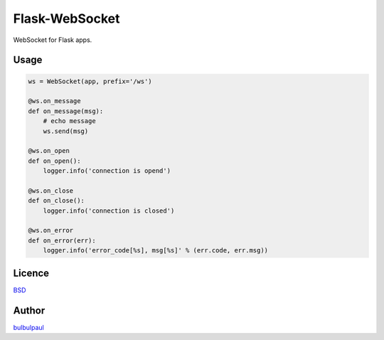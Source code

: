 ===============
Flask-WebSocket
===============

WebSocket for Flask apps.

Usage
-----

.. code-block:: python

    ws = WebSocket(app, prefix='/ws')

    @ws.on_message
    def on_message(msg):
        # echo message
        ws.send(msg)

    @ws.on_open
    def on_open():
        logger.info('connection is opend')

    @ws.on_close
    def on_close():
        logger.info('connection is closed')

    @ws.on_error
    def on_error(err):
        logger.info('error_code[%s], msg[%s]' % (err.code, err.msg))

Licence
-------

`BSD <https://github.com/bulbulpaul/flask-websocket/blob/master/LICENCE>`_ 

Author
------

`bulbulpaul <https://github.com/bulbulpaul>`_ 
